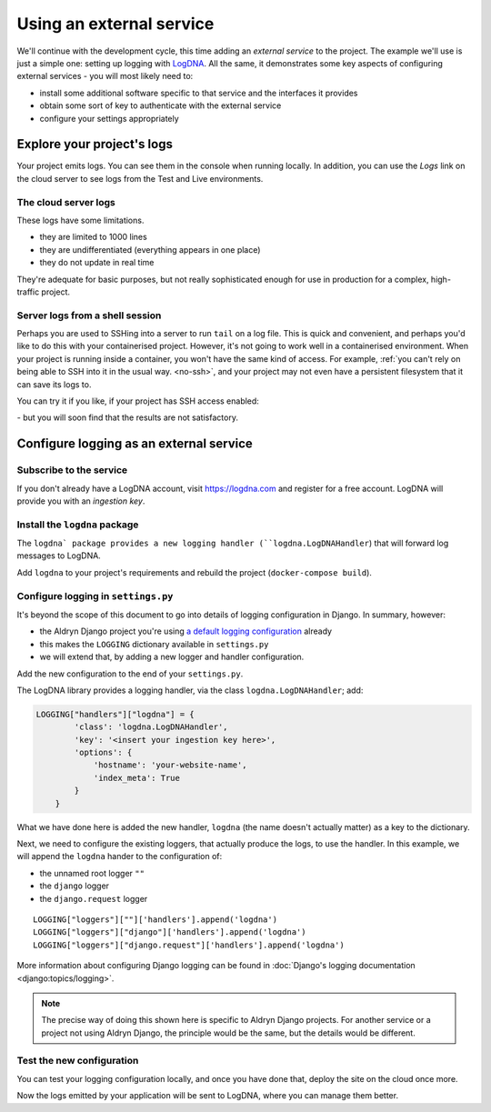 Using an external service
============================================================

We'll continue with the development cycle, this time adding an *external service* to the project. The example we'll use
is just a simple one: setting up logging with `LogDNA <https://logdna.com>`_. All the same, it demonstrates some key
aspects of configuring external services - you will most likely need to:

* install some additional software specific to that service and the interfaces it provides
* obtain some sort of key to authenticate with the external service
* configure your settings appropriately


Explore your project's logs
------------------------------

Your project emits logs. You can see them in the console when running locally. In addition, you can use the *Logs*
link on the cloud server to see logs from the Test and Live environments.


The cloud server logs
~~~~~~~~~~~~~~~~~~~~~

.. image:: /images/project-logs-button.png
   :alt: 'Cloud logs'

These logs have some limitations.

* they are limited to 1000 lines
* they are undifferentiated (everything appears in one place)
* they do not update in real time

They're adequate for basic purposes, but not really sophisticated enough for use in production for a complex, high-traffic project.


Server logs from a shell session
~~~~~~~~~~~~~~~~~~~~~~~~~~~~~~~~

Perhaps you are used to SSHing into a server to run ``tail`` on a log file. This is quick and convenient, and perhaps
you'd like to do this with your containerised project. However, it's not going to work well in a containerised
environment. When your project is running inside a container, you won't have the same kind of access. For example,
:ref:`you can't rely on being able to SSH into it in the usual way. <no-ssh>`, and your project may not even have a
persistent filesystem that it can save its logs to.

You can try it if you like, if your project has SSH access enabled:

.. image:: /images/project-deployed.png
   :alt: 'SSH access link'

\ - but you will soon find that the results are not satisfactory.

Configure logging as an external service
------------------------------------------

Subscribe to the service
~~~~~~~~~~~~~~~~~~~~~~~~

If you don't already have a LogDNA account, visit https://logdna.com and register for a free account. LogDNA will
provide you with an *ingestion key*.


Install the ``logdna`` package
~~~~~~~~~~~~~~~~~~~~~~~~~~~~~~

The ``logdna` package provides a new logging handler (``logdna.LogDNAHandler``) that will forward log messages to
LogDNA.

Add ``logdna`` to your project's requirements and rebuild the project (``docker-compose build``).


Configure logging in ``settings.py``
~~~~~~~~~~~~~~~~~~~~~~~~~~~~~~~~~~~~

It's beyond the scope of this document to go into details of logging configuration in Django. In summary, however:

* the Aldryn Django project you're using `a default logging configuration
  <https://github.com/divio/aldryn-django/blob/support/2.2.x/aldryn_config.py#L317-L360>`_ already
* this makes the ``LOGGING`` dictionary available in ``settings.py``
* we will extend that, by adding a new logger and handler configuration.

Add the new configuration to the end of your ``settings.py``.

The LogDNA library provides a logging handler, via the class
``logdna.LogDNAHandler``; add:

..  code-block:: python

    LOGGING["handlers"]["logdna"] = {
            'class': 'logdna.LogDNAHandler',
            'key': '<insert your ingestion key here>',
            'options': {
                'hostname': 'your-website-name',
                'index_meta': True
            }
        }

What we have done here is added the new handler, ``logdna`` (the name doesn't actually matter) as a key to the dictionary.

Next, we need to configure the existing loggers, that actually produce the logs, to use the handler. In this example, we will append the ``logdna`` hander to the configuration of:

* the unnamed root logger ``""``
* the ``django`` logger
* the ``django.request`` logger

::

     LOGGING["loggers"][""]['handlers'].append('logdna')
     LOGGING["loggers"]["django"]['handlers'].append('logdna')
     LOGGING["loggers"]["django.request"]['handlers'].append('logdna')

More information about configuring Django logging can be found in :doc:`Django's logging documentation
<django:topics/logging>`.

..  note::

    The precise way of doing this shown here is specific to Aldryn Django projects. For another service or a project
    not using Aldryn Django, the principle would be the same, but the details would be different.


Test the new configuration
~~~~~~~~~~~~~~~~~~~~~~~~~~

You can test your logging configuration locally, and once you have done that, deploy the site on the cloud once more.

Now the logs emitted by your application will be sent to LogDNA, where you can manage them better.
